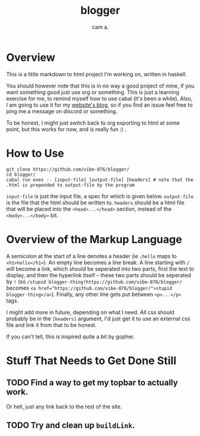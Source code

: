 #+title: blogger
#+author: cam a.


* Overview
This is a little markdown to html project I'm working on, written in haskell.

You should however note that this is in no way a good project of mine, if you want something good just use org or something.
This is just a learning exercise for me, to remind myself how to use cabal (it's been a while).
Also, I am going to use it for my [[https://vibe-876.github.io/blog.html][website's blog]], so if you find an issue feel free to ping me a message on discord or something.

To be honest, I might just switch back to org exporting to html at some point, but this works for now, and is really fun :) .

* How to Use
#+begin_src shell
  git clone https://github.com/vibe-876/blogger/
  cd blogger/
  cabal run exes -- [input-file] [output-file] [headers] # note that the .html is prepended to output-file by the program
#+end_src

~input-file~ is just the input file, a spec for which is given below.
~output-file~ is the file that the html should be written to.
~headers~ should be a html file that will be placed into the ~<head>...</head>~ section, instead of the ~<body>...</body>~ bit.

* Overview of the Markup Language
A semicolon at the start of a line denotes a header (ie ~;hello~ maps to ~<h1>hello</h1>~).
An empty line becomes a line break.
A line starting with ~/~ will become a link, which should be seperated into two parts, first the text to display, and then the hyperlink itself -- these two parts should be seperated by ~!~ (so ~/stupid blogger-thing!https://github.com/vibe-876/blogger/~ becomes ~<a href="https://github.com/vibe-876/blogger/">stupid blogger-thing</a>~).
Finally, any other line gets put between ~<p>...</p>~ tags.

I might add more in future, depending on what I need.
All css should probably be in the ~[headers]~ argument, I'd just get it to use an external css file and link it from that to be honest.

If you can't tell, this is inspired quite a bit by gopher.

* Stuff That Needs to Get Done Still
** TODO Find a way to get my topbar to actually work.
Or hell, just any link back to the rest of the site.
** TODO Try and clean up ~buildLink~.
